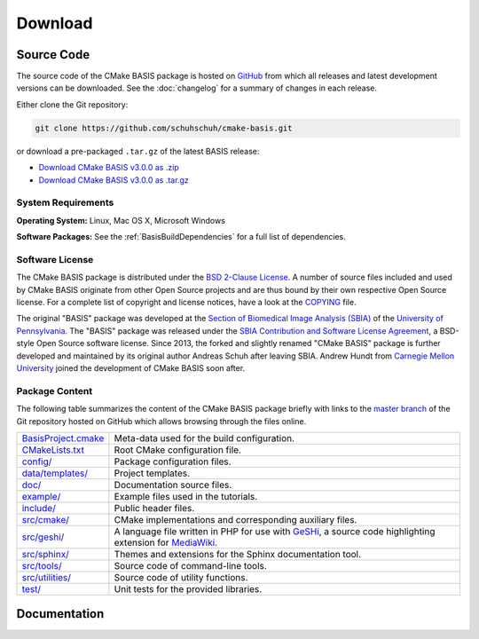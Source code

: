 .. meta::
    :description: Download the CMake BASIS software and manual for Unix (Linux, OS X) and Microsoft Windows.

========
Download
========

Source Code
===========

The source code of the CMake BASIS package is hosted on `GitHub <https://github.com/schuhschuh/cmake-basis/>`__
from which all releases and latest development versions can be downloaded. See the :doc:`changelog` for a summary
of changes in each release.

Either clone the Git repository:

.. code-block:: bash
    
    git clone https://github.com/schuhschuh/cmake-basis.git

or download a pre-packaged ``.tar.gz`` of the latest BASIS release:

- `Download CMake BASIS v3.0.0 as .zip    <https://github.com/schuhschuh/cmake-basis/archive/v3.0.0.zip>`__
- `Download CMake BASIS v3.0.0 as .tar.gz <https://github.com/schuhschuh/cmake-basis/archive/v3.0.0.tar.gz>`__

.. seealso:: The :doc:`Quick Start Guide <quickstart>` can help you get up and running.


System Requirements
-------------------

**Operating System:**  Linux, Mac OS X, Microsoft Windows

**Software Packages:** See the :ref:`BasisBuildDependencies` for a full list of dependencies.


.. This reference is used in the file headers to refer to the software license!
.. _License:

Software License
----------------

The CMake BASIS package is distributed under the `BSD 2-Clause License`_. A number of source files
included and used by CMake BASIS originate from other Open Source projects and are thus bound by
their own respective Open Source license. For a complete list of copyright and license notices,
have a look at the COPYING_ file.

The original "BASIS" package was developed at the
`Section of Biomedical Image Analysis (SBIA) <http://www.rad.upenn.edu/sbia/>`__ of the
`University of Pennsylvania <http://www.upenn.edu>`__.
The "BASIS" package was released under the
`SBIA Contribution and Software License Agreement <http://www.rad.upenn.edu/sbia/software/license.html>`__,
a BSD-style Open Source software license. Since 2013, the forked and slightly renamed "CMake BASIS"
package is further developed and maintained by its original author Andreas Schuh after leaving SBIA.
Andrew Hundt from `Carnegie Mellon University <http://www.cmu.edu/>`__ joined the development
of CMake BASIS soon after. 

.. _BSD 2-Clause License: http://opensource.org/licenses/BSD-2-Clause
.. _COPYING: https://github.com/schuhschuh/cmake-basis/blob/master/COPYING.txt


.. _BasisPackageContent:

Package Content
---------------

The following table summarizes the content of the CMake BASIS package briefly with
links to the `master branch`_ of the Git repository hosted on GitHub which allows
browsing through the files online.

====================   ============================================================
BasisProject.cmake_    Meta-data used for the build configuration.
CMakeLists.txt_        Root CMake configuration file.
`config/`_             Package configuration files.
`data/templates/`_     Project templates.
`doc/`_                Documentation source files.
`example/`_            Example files used in the tutorials.
`include/`_            Public header files.
`src/cmake/`_          CMake implementations and corresponding auxiliary files.
`src/geshi/`_          A language file written in PHP for use with GeSHi_,
                       a source code highlighting extension for MediaWiki_.
`src/sphinx/`_         Themes and extensions for the Sphinx documentation tool.
`src/tools/`_          Source code of command-line tools.
`src/utilities/`_      Source code of utility functions.
`test/`_               Unit tests for the provided libraries.
====================   ============================================================

.. _master branch:      https://github.com/schuhschuh/cmake-basis/tree/master
.. _BasisProject.cmake: https://github.com/schuhschuh/cmake-basis/tree/master/BasisProject.cmake
.. _CMakeLists.txt:     https://github.com/schuhschuh/cmake-basis/tree/master/CMakeLists.txt
.. _config/:            https://github.com/schuhschuh/cmake-basis/tree/master/config
.. _data/templates/:    https://github.com/schuhschuh/cmake-basis/tree/master/data/templates
.. _doc/:               https://github.com/schuhschuh/cmake-basis/tree/master/doc
.. _example/:           https://github.com/schuhschuh/cmake-basis/tree/master/example
.. _include/:           https://github.com/schuhschuh/cmake-basis/tree/master/include
.. _src/cmake/:         https://github.com/schuhschuh/cmake-basis/tree/master/src/cmake
.. _src/geshi/:         https://github.com/schuhschuh/cmake-basis/tree/master/src/geshi
.. _src/sphinx/:        https://github.com/schuhschuh/cmake-basis/tree/master/src/sphinx
.. _src/tools/:         https://github.com/schuhschuh/cmake-basis/tree/master/src/tools
.. _src/utilities/:     https://github.com/schuhschuh/cmake-basis/tree/master/src/utilities
.. _test/:              https://github.com/schuhschuh/cmake-basis/tree/master/test
.. _GeSHi:              http://qbnz.com/highlighter/
.. _MediaWiki:          http://www.mediawiki.org/wiki/MediaWiki


Documentation
=============

.. only:: html
    
    :download:`BASIS Manual <BASIS_Software_Manual.pdf>`: PDF version of software manual.
 
.. only:: latex
    
    `BASIS Manual <http://opensource.andreasschuh.com/cmake-basis/>`__:
    Online version of this manual
